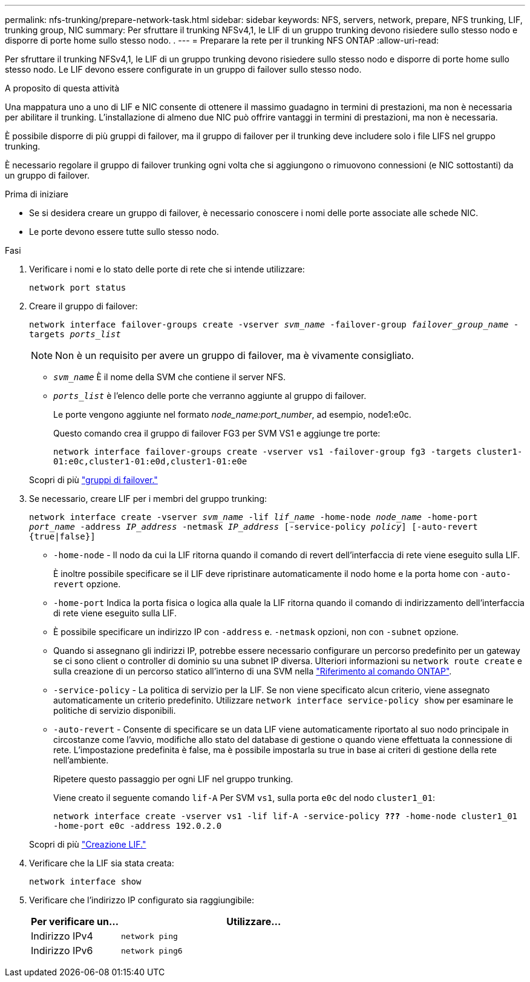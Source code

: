 ---
permalink: nfs-trunking/prepare-network-task.html 
sidebar: sidebar 
keywords: NFS, servers, network, prepare, NFS trunking, LIF, trunking group, NIC 
summary: Per sfruttare il trunking NFSv4,1, le LIF di un gruppo trunking devono risiedere sullo stesso nodo e disporre di porte home sullo stesso nodo. . 
---
= Preparare la rete per il trunking NFS ONTAP
:allow-uri-read: 


[role="lead"]
Per sfruttare il trunking NFSv4,1, le LIF di un gruppo trunking devono risiedere sullo stesso nodo e disporre di porte home sullo stesso nodo. Le LIF devono essere configurate in un gruppo di failover sullo stesso nodo.

.A proposito di questa attività
Una mappatura uno a uno di LIF e NIC consente di ottenere il massimo guadagno in termini di prestazioni, ma non è necessaria per abilitare il trunking. L'installazione di almeno due NIC può offrire vantaggi in termini di prestazioni, ma non è necessaria.

È possibile disporre di più gruppi di failover, ma il gruppo di failover per il trunking deve includere solo i file LIFS nel gruppo trunking.

È necessario regolare il gruppo di failover trunking ogni volta che si aggiungono o rimuovono connessioni (e NIC sottostanti) da un gruppo di failover.

.Prima di iniziare
* Se si desidera creare un gruppo di failover, è necessario conoscere i nomi delle porte associate alle schede NIC.
* Le porte devono essere tutte sullo stesso nodo.


.Fasi
. Verificare i nomi e lo stato delle porte di rete che si intende utilizzare:
+
`network port status`

. Creare il gruppo di failover:
+
`network interface failover-groups create -vserver _svm_name_ -failover-group _failover_group_name_ -targets _ports_list_`

+

NOTE: Non è un requisito per avere un gruppo di failover, ma è vivamente consigliato.

+
** `_svm_name_` È il nome della SVM che contiene il server NFS.
** `_ports_list_` è l'elenco delle porte che verranno aggiunte al gruppo di failover.
+
Le porte vengono aggiunte nel formato _node_name:port_number_, ad esempio, node1:e0c.

+
Questo comando crea il gruppo di failover FG3 per SVM VS1 e aggiunge tre porte:

+
`network interface failover-groups create -vserver vs1 -failover-group fg3 -targets cluster1-01:e0c,cluster1-01:e0d,cluster1-01:e0e`

+
Scopri di più link:../networking/configure_failover_groups_and_policies_for_lifs_overview.html["gruppi di failover."]



. Se necessario, creare LIF per i membri del gruppo trunking:
+
`network interface create -vserver _svm_name_ -lif _lif_name_ -home-node _node_name_ -home-port _port_name_ -address _IP_address_ -netmask _IP_address_ [-service-policy _policy_] [-auto-revert {true|false}]`

+
** `-home-node` - Il nodo da cui la LIF ritorna quando il comando di revert dell'interfaccia di rete viene eseguito sulla LIF.
+
È inoltre possibile specificare se il LIF deve ripristinare automaticamente il nodo home e la porta home con `-auto-revert` opzione.

** `-home-port` Indica la porta fisica o logica alla quale la LIF ritorna quando il comando di indirizzamento dell'interfaccia di rete viene eseguito sulla LIF.
** È possibile specificare un indirizzo IP con `-address` e. `-netmask` opzioni, non con `-subnet` opzione.
** Quando si assegnano gli indirizzi IP, potrebbe essere necessario configurare un percorso predefinito per un gateway se ci sono client o controller di dominio su una subnet IP diversa. Ulteriori informazioni su `network route create` e sulla creazione di un percorso statico all'interno di una SVM nella link:https://docs.netapp.com/us-en/ontap-cli/network-route-create.html["Riferimento al comando ONTAP"^].
** `-service-policy` - La politica di servizio per la LIF. Se non viene specificato alcun criterio, viene assegnato automaticamente un criterio predefinito. Utilizzare `network interface service-policy show` per esaminare le politiche di servizio disponibili.
** `-auto-revert` - Consente di specificare se un data LIF viene automaticamente riportato al suo nodo principale in circostanze come l'avvio, modifiche allo stato del database di gestione o quando viene effettuata la connessione di rete. L'impostazione predefinita è false, ma è possibile impostarla su true in base ai criteri di gestione della rete nell'ambiente.
+
Ripetere questo passaggio per ogni LIF nel gruppo trunking.

+
Viene creato il seguente comando `lif-A` Per SVM `vs1`, sulla porta `e0c` del nodo `cluster1_01`:

+
`network interface create -vserver vs1 -lif lif-A -service-policy *???* -home-node cluster1_01 -home-port e0c -address 192.0.2.0`

+
Scopri di più link:../networking/create_lifs.html["Creazione LIF."]



. Verificare che la LIF sia stata creata:
+
`network interface show`

. Verificare che l'indirizzo IP configurato sia raggiungibile:
+
[cols="25,75"]
|===
| Per verificare un... | Utilizzare... 


| Indirizzo IPv4 | `network ping` 


| Indirizzo IPv6 | `network ping6` 
|===

